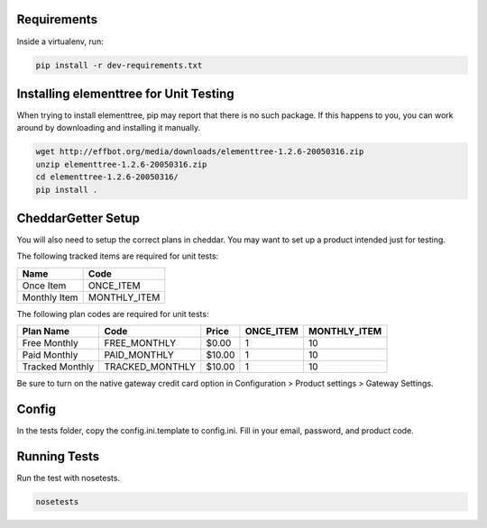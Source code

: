 Requirements
============

Inside a virtualenv, run:

.. code::

    pip install -r dev-requirements.txt

Installing elementtree for Unit Testing
=======================================================
When trying to install elementtree, pip may report that there is no such package. If this happens to you, you can work around by downloading and installing it manually.

.. code::

    wget http://effbot.org/media/downloads/elementtree-1.2.6-20050316.zip
    unzip elementtree-1.2.6-20050316.zip
    cd elementtree-1.2.6-20050316/
    pip install .

CheddarGetter Setup
=============
You will also need to setup the correct plans in cheddar. You may want to set up a product intended just for testing.



The following tracked items are required for unit tests:

+--------------+--------------+
| Name         | Code         |
+==============+==============+
| Once Item    | ONCE_ITEM    |
+--------------+--------------+
| Monthly Item | MONTHLY_ITEM |
+--------------+--------------+

The following plan codes are required for unit tests:

+-----------------+-----------------+---------+-----------+--------------+
| Plan Name       | Code            | Price   | ONCE_ITEM | MONTHLY_ITEM |
+=================+=================+=========+===========+==============+
| Free Monthly    | FREE_MONTHLY    | $0.00   | 1         | 10           |
+-----------------+-----------------+---------+-----------+--------------+
| Paid Monthly    | PAID_MONTHLY    | $10.00  | 1         | 10           |
+-----------------+-----------------+---------+-----------+--------------+
| Tracked Monthly | TRACKED_MONTHLY | $10.00  | 1         | 10           |
+-----------------+-----------------+---------+-----------+--------------+

Be sure to turn on the native gateway credit card option in Configuration > Product settings > Gateway Settings.

Config
======

In the tests folder, copy the config.ini.template to config.ini. Fill in your email, password, and product code.

Running Tests
=============
Run the test with nosetests.

.. code::

    nosetests
